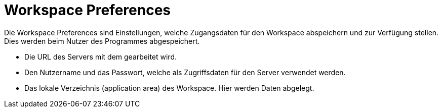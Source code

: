 = Workspace Preferences

Die Workspace Preferences sind Einstellungen,
welche Zugangsdaten für den Workspace abspeichern und zur Verfügung stellen.
Dies werden beim Nutzer des Programmes abgespeichert.

* Die URL des Servers mit dem gearbeitet wird.
* Den Nutzername und das Passwort, welche als Zugriffsdaten für den Server verwendet werden.
* Das lokale Verzeichnis (application area) des Workspace.
  Hier werden Daten abgelegt.
